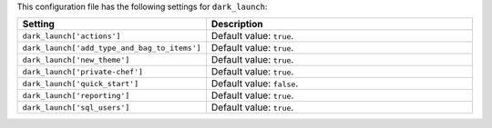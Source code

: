 .. The contents of this file are included in multiple topics.
.. THIS FILE SHOULD NOT BE MODIFIED VIA A PULL REQUEST.

This configuration file has the following settings for ``dark_launch``:

.. list-table::
   :widths: 200 300
   :header-rows: 1

   * - Setting
     - Description
   * - ``dark_launch['actions']``
     - Default value: ``true``.
   * - ``dark_launch['add_type_and_bag_to_items']``
     - Default value: ``true``.
   * - ``dark_launch['new_theme']``
     - Default value: ``true``.
   * - ``dark_launch['private-chef']``
     - Default value: ``true``.
   * - ``dark_launch['quick_start']``
     - Default value: ``false``.
   * - ``dark_launch['reporting']``
     - Default value: ``true``.
   * - ``dark_launch['sql_users']``
     - Default value: ``true``.

